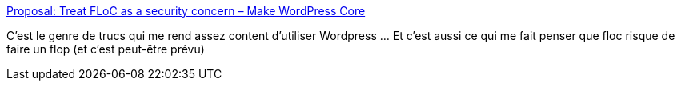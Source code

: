 :jbake-type: post
:jbake-status: published
:jbake-title: Proposal: Treat FLoC as a security concern – Make WordPress Core
:jbake-tags: google,publicité,intimité,wordpress,méthode,open-source,_mois_avr.,_année_2021
:jbake-date: 2021-04-19
:jbake-depth: ../
:jbake-uri: shaarli/1618813310000.adoc
:jbake-source: https://nicolas-delsaux.hd.free.fr/Shaarli?searchterm=https%3A%2F%2Fmake.wordpress.org%2Fcore%2F2021%2F04%2F18%2Fproposal-treat-floc-as-a-security-concern%2F&searchtags=google+publicit%C3%A9+intimit%C3%A9+wordpress+m%C3%A9thode+open-source+_mois_avr.+_ann%C3%A9e_2021
:jbake-style: shaarli

https://make.wordpress.org/core/2021/04/18/proposal-treat-floc-as-a-security-concern/[Proposal: Treat FLoC as a security concern – Make WordPress Core]

C'est le genre de trucs qui me rend assez content d'utiliser Wordpress ... Et c'est aussi ce qui me fait penser que floc risque de faire un flop (et c'est peut-être prévu)
